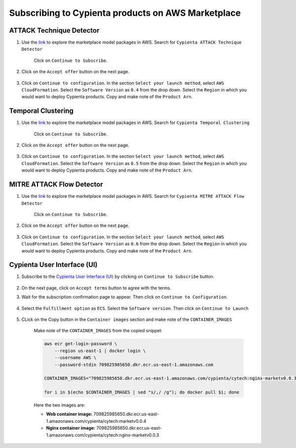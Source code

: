 Subscribing to Cypienta products on AWS Marketplace
===================================================

ATTACK Technique Detector
-------------------------

1. Use the `link <https://aws.amazon.com/marketplace/pp/prodview-ygn2hithg564w?sr=0-2&ref_=beagle&applicationId=AWSMPContessa>`_ to explore the marketplace model packages in AWS. Search for ``Cypienta ATTACK Technique Detector``

    Click on ``Continue to Subscribe``.

    .. image:: resources/subscribe_to_technique_detector.png
        :alt: Subscribe to technique detector
        :align: center

2. Click on the ``Accept offer`` button on the next page.

    .. image:: resources/accept_offer.png
        :alt: Subscribe to technique detector
        :align: center

3. Click on ``Continue to configuration``. In the section ``Select your launch method``, select ``AWS CloudFormation``. Select the ``Software Version`` as ``0.4`` from the drop down. Select the ``Region`` in which you would want to deploy Cypienta products. Copy and make note of the ``Product Arn``.

    .. image:: resources/model_arn_tech.png
        :alt: Subscribe to technique detector
        :align: center


Temporal Clustering
-------------------

1. Use the `link <https://aws.amazon.com/marketplace/pp/prodview-a6owq2ddgrcrc?sr=0-3&ref_=beagle&applicationId=AWSMPContessa>`_ to explore the marketplace model packages in AWS. Search for ``Cypienta Temporal Clustering``

    Click on ``Continue to Subscribe``.

    .. image:: resources/subscribe_to_temporal_clustering.png
        :alt: Subscribe to temporal clustering
        :align: center

2. Click on the ``Accept offer`` button on the next page.

    .. image:: resources/accept_offer.png
        :alt: Subscribe to technique detector
        :align: center

3. Click on ``Continue to configuration``. In the section ``Select your launch method``, select ``AWS CloudFormation``. Select the ``Software Version`` as ``0.5`` from the drop down. Select the ``Region`` in which you would want to deploy Cypienta products. Copy and make note of the ``Product Arn``.

    .. image:: resources/model_arn_cluster.png
        :alt: Subscribe to flow detector
        :align: center


MITRE ATTACK Flow Detector
-------------------

1. Use the `link <https://aws.amazon.com/marketplace/pp/prodview-4dismc5uwx4dk?sr=0-1&ref_=beagle&applicationId=AWSMPContessa>`_ to explore the marketplace model packages in AWS. Search for ``Cypienta MITRE ATTACK Flow Detector``

    Click on ``Continue to Subscribe``.

    .. image:: resources/subscribe_to_flow_detector.png
        :alt: Subscribe to technique detector
        :align: center

2. Click on the ``Accept offer`` button on the next page.

    .. image:: resources/accept_offer.png
        :alt: Subscribe to technique detector
        :align: center

3. Click on ``Continue to configuration``. In the section ``Select your launch method``, select ``AWS CloudFormation``. Select the ``Software Version`` as ``0.6`` from the drop down. Select the ``Region`` in which you would want to deploy Cypienta products. Copy and make note of the ``Product Arn``.

    .. image:: resources/model_arn_flow.png
        :alt: Subscribe to technique detector
        :align: center


Cypienta User Interface (UI)
----------------------------

1. Subscribe to the `Cypienta User Interface (UI) <https://aws.amazon.com/marketplace/pp/prodview-s4qek5tyez6zk>`__ by clicking on ``Continue to Subscribe`` button.

    .. image:: resources/ui_product.png
        :alt: UI product subscribe
        :align: center

2. On the next page, click on ``Accept terms`` button to agree with the terms.

3. Wait for the subscription confirmation page to appear. Then click on ``Continue to Configuration``.

    .. image:: resources/confirm_subscribe.png
        :alt: confirm subscribe
        :align: center

4. Select the ``Fulfillment option`` as ``ECS``. Select the ``Software version``. Then click on ``Continue to Launch``

    .. image:: resources/to_launch.png
        :alt: to launch
        :align: center

5. CLick on the Copy button in the ``Container images`` section and make note of the ``CONTAINER_IMAGES``

    .. image:: resources/container_images.png
        :alt: container images
        :align: center

    Make note of the ``CONTAINER_IMAGES`` from the copied snippet:

    .. code-block::
        
        aws ecr get-login-password \
            --region us-east-1 | docker login \
            --username AWS \
            --password-stdin 709825985650.dkr.ecr.us-east-1.amazonaws.com
            
        CONTAINER_IMAGES="709825985650.dkr.ecr.us-east-1.amazonaws.com/cypienta/cytech:nginx-marketv0.0.3,709825985650.dkr.ecr.us-east-1.amazonaws.com/cypienta/cytech:marketv0.0.4"    

        for i in $(echo $CONTAINER_IMAGES | sed "s/,/ /g"); do docker pull $i; done

    Here the two images are:

    - **Web container image:** 709825985650.dkr.ecr.us-east-1.amazonaws.com/cypienta/cytech:marketv0.0.4
    
    - **Nginx container image:** 709825985650.dkr.ecr.us-east-1.amazonaws.com/cypienta/cytech:nginx-marketv0.0.3

